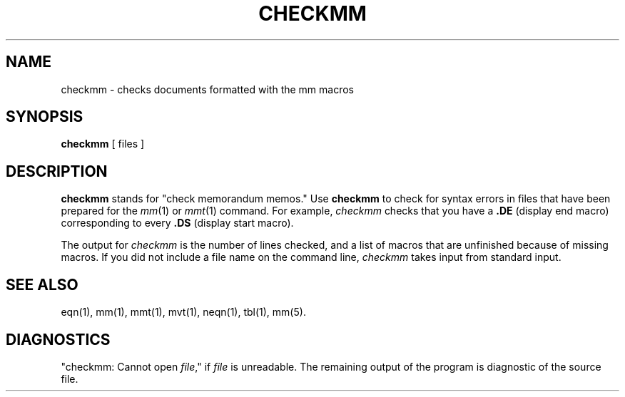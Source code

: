 '\"macro stdmacro
.TH CHECKMM 1
.SH NAME
checkmm \- checks documents formatted with the mm macros
.SH SYNOPSIS
\f3checkmm\f1 [ files ]
.SH DESCRIPTION
.B checkmm
stands for "check memorandum memos."  Use
.B checkmm
to check for syntax errors in files that have been prepared for
the 
.IR mm (1)
or
.IR mmt (1)
command.  For example,
.I checkmm
checks that you have a 
.B .DE
(display end macro) corresponding to every
.B .DS
(display start macro).
.PP
The output for 
.I checkmm
is the number of lines checked, and a list of macros
that are unfinished because of missing macros.  If you did
not include a file name on the command line,
.I checkmm
takes input from standard input.
.SH SEE ALSO
eqn(1),
mm(1),
mmt(1),
mvt(1),
neqn(1),
tbl(1),
mm(5).
.SH DIAGNOSTICS
"checkmm: Cannot open \f2file\f1," if \f2file\f1 is
unreadable.  The remaining output of the program is diagnostic of the 
source file.
./" 	%W% of %G%
